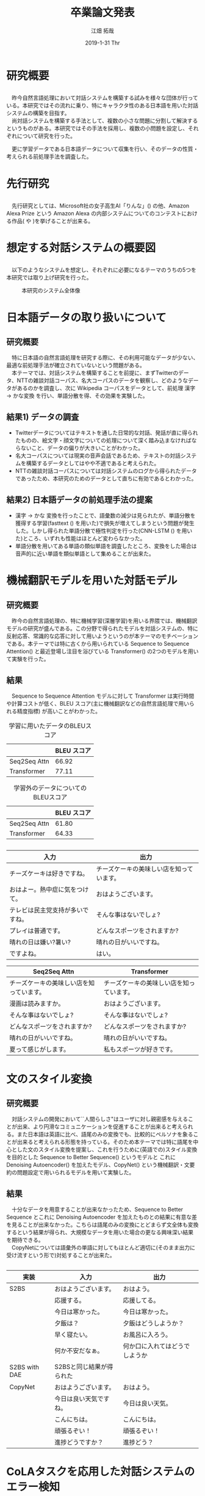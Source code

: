 
#+LATEX_CLASS_OPTIONS: [dvipdfmx]
#+TITLE: 卒業論文発表
#+AUTHOR: 江畑 拓哉
#+EMAIL: s1611350@u.tsukuba.ac.jp
#+DATE: 2019-1-31 Thr
#+DESCRIPTION:
#+KEYWORDS:
#+BEAMER_ENV: dvipdfmx
#+SUBTITLE:
#+OPTIONS: ':nil *:t -:t ::t <:t \n:t ^:t arch:headline author:t
#+OPTIONS: broken-links:nil c:nil creator:nil d:(not "LOGBOOK") date:t e:t
#+OPTIONS: email:t f:t inline:t num:t p:nil pri:nil prop:nil stat:t tags:t
#+OPTIONS: tasks:t tex:t timestamp:t title:t toc:t todo:t |:t
#+SELECT_TAGS: export
#+EXCLUDE_TAGS: noexport
#+CREATOR: Emacs 25.2.2 (Org mode 9.1.14)
#+OPTIONS: H:2
#+BEAMER_FRAME_LEVEL: 2
#+LATEX_CLASS: beamer
#+BEAMER_THEME: Marburg
#+LATEX_HEADER: \usepackage{amsmath, amssymb, bm}
#+LATEX_HEADER: \usepackage[utf8]{inputenc}
#+LATEX_HEADER: \usepackage{indentfirst}
#+LATEX_HEADER: \usepackage[normalem]{ulem}
#+LATEX_HEADER: \usepackage{longtable}
#+LATEX_HEADER: \usepackage{minted}
#+LATEX_HEADER: \usepackage{wrapfig}
#+LATEX_HEADER: \usepackage{fancyvrb}
#+LATEX_HEADER: \usepackage[textfont=scriptsize, labelfont=scriptsize]{caption}
#+LATEX_HEADER: \setbeamertemplate{footline}[frame number]
#+LATEX_HEADER: \useoutertheme[left, height=0pt, width=0.2\paperwidth]{sidebar}
#+LATEX_HEADER: \usepackage[backend=biber, bibencoding=utf8, style=authoryear]{biblatex}
#+LATEX_HEADER: \addbibresource{../last-report/reference.bib}
* 研究概要
** 
   　昨今自然言語処理において対話システムを構築する試みを様々な団体が行っている。本研究ではその流れに乗り、特にキャラクタ性のある日本語を用いた対話システムの構築を目指す。
  　尚対話システムを構築する手法として、複数の小さな問題に分割して解決するというものがある。本研究ではその手法を採用し、複数の小問題を設定し、それぞれについて研究を行った。
 \begin{wrapfigure}[3]{r}[1em]{3cm}
   \centering
   \includegraphics[keepaspectratio, width=3cm]{img/minecraft.jpg}
   \caption{イメージ}
   \end{wrapfigure}
   　更に学習データである日本語データについて収集を行い、そのデータの性質・考えられる前処理手法を調査した。

* 先行研究
** 
     　先行研究としては、Microsoft社の女子高生AI「りんな」(\cite{rinna_article}) の他、Amazon Alexa Prize という Amazon Alexa の内部システムについてのコンテストにおける作品(\cite{Gunrock} や \cite{1804.10202})を挙げることが出来る。
* 想定する対話システムの概要図
** 
   　以下のようなシステムを想定し、それぞれに必要になるテーマのうちの5つを本研究では取り上げ研究を行った。
   
#+ATTR_LATEX: :width 10cm
#+CAPTION: 本研究のシステム全体像
#+NAME: fig:system-abst
[[../last-report/img/figure3.png]]
* 日本語データの取り扱いについて
** 研究概要
   　特に日本語の自然言語処理を研究する際に、その利用可能なデータが少ない、最適な前処理手法が確立されていないという問題がある。
   　本テーマでは、対話システムを構築することを前提に、まずTwitterのデータ、NTTの雑談対話コーパス、名大コーパスのデータを観察し、どのようなデータがあるのかを調査し、次に Wikipedia コーパスをデータとして、前処理 漢字 $\rightarrow$ かな変換 を行い、単語分散を得、その効果を実験した。
** 結果1) データの調査
 - Twitterデータについてはテキストを通した日常的な対話、発話が直に得られたものの、絵文字・顔文字についての処理について深く踏み込まなければならないこと、データの偏りが大きいことがわかった。
 - 名大コーパスについては現実の音声会話であるため、テキストの対話システムを構築するデータとしてはやや不適であると考えられた。
 - NTTの雑談対話コーパスについては対話システムのログから得られたデータであったため、本研究のためのデータとして直ちに有効であるとわかった。
** 結果2) 日本語データの前処理手法の提案
 - 漢字 $\rightarrow$ かな 変換を行ったことで、語彙数の減少は見られたが、単語分散を獲得する学習(fasttext (\cite{Bojanowski2017EnrichingWV}) を用いた)で損失が増えてしまうという問題が発生した。しかし得られた単語分散で極性判定を行った(CNN-LSTM (\cite{Sainath2015ConvolutionalLS}) を用いた)ところ、いずれも性能はほとんど変わらなかった。
 - 単語分散を用いてある単語の類似単語を調査したところ、変換をした場合は音声的に近い単語を類似単語として集めることが出来た。
* 文抽出を念頭においた不均衡分散・サイズの分類問題 :noexport:
** 研究概要
   　対話システムを構築する上で、任意の入力に対していくつかの特定のクラス(ex. 質問や注文)に属しているか、或いはどのクラスにも属していないのかを判定したい、という場面が出てくる。この場面を想定した場合に、一般的なクラス分類では困難であることが伺える。本テーマではこの問題に対して、まず文の類似度を学習し、次に入力文に対して各クラスのサンプルを数個用いてそれぞれの類似度を測り、その要約統計を取ることで入力がどのクラスに所属しているのかを判定する手法を提案する。
** 結果
   　BERT(Bidirectional Encoder Representations from Transformers \cite{Devlin2018BERTPO}) と呼ばれる言語モデルを文類似度を測るようにファインチューニングした。データには各クラスを設定し、それぞれに学習データを平均7文作成し、各文の組み合わせを取ったものを用いた2。ここにおける正答率 (accuracy) は 96 % 、損失 (cross-entropy) は 0.132 と良い成績を得ることが出来た。
   　しかしクラス分類を行った際に要約統計を行ったところ、同じカテゴリ(例えば天候に関するカテゴリ)に属するようなクラスの文うまく分類できなかった。原因としては組み合わせを用いてデータを作成した際に、負のサンプルを正のサンプル数と揃えるため切り落としたこと、クラス外のデータを用意できなかったことが考えられる。
** 
  　赤が正解(嫌いな食べ物を尋ねる)で、紫が予測(好きな食べ物を尋ねる)である。
\begin{wrapfigure}[10]{r}[1em]{5cm}
  \centering
  \includegraphics[keepaspectratio, width=5cm]{img/error-detect-class.PNG}
  \caption{うまくいかなかった例}
  \end{wrapfigure}

  　縦軸は要約統計(平均)を取った類似度であり、横軸ははそれぞれのクラスの id を示している。
  　このことから、キー
ワードを用いた分類も
判定材料に加えた方が
良いと考えられる。
* 機械翻訳モデルを用いた対話モデル
** 研究概要
   　昨今の自然言語処理の、特に機械学習(深層学習)を用いる界隈では、機械翻訳モデルの研究が盛んである。この分野で得られたモデルを対話システムの、特に反射応答、常識的な応答に対して用いようというのが本テーマのモチベーションである。本テーマでは特に古くから用いられている Sequence to Sequence Attention(\cite{Luong2015EffectiveAT}) と最近登場し注目を浴びている Transformer(\cite{Vaswani2017AttentionIA}) の2つのモデルを用いて実験を行った。
** 結果
   　Sequence to Sequence Attention モデルに対して Transformer は実行時間や計算コストが低く、BLEU スコア(主に機械翻訳などの自然言語処理で用いられる精度指標) が高いことがわかった。
   #+ATTR_LATEX: :environment longtable :align |c|c|
   #+CAPTION: 学習に用いたデータのBLEUスコア
  |--------------+-------------|
  |              | BLEU スコア |
  |--------------+-------------|
  | Seq2Seq Attn |       66.92 |
  | Transformer  |       77.11 |
  |--------------+-------------|
   #+ATTR_LATEX: :environment longtable :align |c|c|
   #+CAPTION: 学習外のデータについてのBLEUスコア
  |--------------+-------------|
  |              | BLEU スコア |
  |--------------+-------------|
  | Seq2Seq Attn |       61.80 |
  | Transformer  |       64.33 |
  |--------------+-------------|
** 
#+LATEX: \tiny
#+ATTR_LATEX: :caption \caption{データセットの入力と出力の例} :environment longtable :align |c|c|
|----------------------------------+------------------------------------------|
| 入力                             | 出力                                     |
|----------------------------------+------------------------------------------|
| チーズケーキは好きですね。       | チーズケーキの美味しい店を知っています。 |
| おはよー。熱中症に気をつけて。   | おはようございます。                     |
| テレビは民主党支持が多いですね。 | そんな事はないでしょ?                    |
| プレイは普通です。               | どんなスポーツをされますか?              |
| 晴れの日は嫌い?暑い?             | 晴れの日がいいですね。                   |
| ですよね。                       | はい。                                   |
|----------------------------------+------------------------------------------|

#+LATEX: \tiny
#+ATTR_LATEX: :caption \caption{Sequence to Sequence Attention と Transformer によって得られた出力} :environment longtable :align |c|c|
|------------------------------------------+------------------------------------------|
| Seq2Seq Attn                             | Transformer                              |
|------------------------------------------+------------------------------------------|
| チーズケーキの美味しい店を知っています。 | チーズケーキの美味しい店を知っています。 |
| 漫画は読みますか。                       | おはようございます。                     |
| そんな事はないでしょ?                    | そんな事はないでしょ?                    |
| どんなスポーツをされますか?              | どんなスポーツをされますか?              |
| 晴れの日がいいですね。                   | 晴れの日がいいですね。                   |
| 夏って感じがします。                     | 私もスポーツが好きです。                 |
|------------------------------------------+------------------------------------------|

* 文のスタイル変換
** 研究概要
   　対話システムの開発において``人間らしさ"はユーザに対し親密感を与えることが出来、より円滑なコミュニケーションを促進することが出来ると考えられる。また日本語は英語に比べ、語尾のみの変換でも、比較的にペルソナを象ることが出来ると考えられる形態を持っている。そのため本テーマでは特に語尾を中心とした文のスタイル変換を提案し、これを行うために(英語での)スタイル変換を目的とした Sequence to Better Sequence(\cite{s2bs}) というモデルと これに Denoising Autoencoder(\cite{dae}) を加えたモデル、CopyNet(\cite{Gu2016IncorporatingCM}) という機械翻訳・文要約の問題設定で用いられるモデルを用いて実験した。
** 結果
   　十分なデータを用意することが出来なかったため、Sequence to Better Sequence とこれに Denoising Autoencoder を加えたものとの結果に有意な差を見ることが出来なかった。こちらは語尾のみの変換にとどまらず文全体も変換するという結果が得られ、大規模なデータを用いた場合の更なる興味深い結果を期待できる。
   　CopyNetについては語彙外の単語に対してもほとんど適切に(そのまま出力に受け流すという形で)対処することが出来た。
** 
   #+LATEX: \tiny
   #+ATTR_LATEX: :caption \caption{文スタイル変換の実験結果} :environment longtable :align |c|c|c|
|---------------+--------------------------+--------------------------------|
| 実装          | 入力                     | 出力                           |
|---------------+--------------------------+--------------------------------|
| S2BS          | おはようございます。     | おはよう。                     |
|               | 応援する。               | 応援してる。                   |
|               | 今日は寒かった。         | 今日は寒かった。               |
|               | 夕飯は？                 | 夕飯はどうしようか？           |
|               | 早く寝たい。             | お風呂に入ろう。               |
|               | 何か不安だなぁ。         | 何か口に入れてはどうでしようか |
|---------------+--------------------------+--------------------------------|
| S2BS with DAE | S2BSと同じ結果が得られた |                                |
|---------------+--------------------------+--------------------------------|
| CopyNet       | おはようございます。     | おはよう。                     |
|               | 今日は良い天気ですね。   | 今日は良い天気。               |
|               | こんにちは。             | こんにちは。                   |
|               | 頑張るぞい！             | 頑張るぞい！                   |
|               | 進捗どうですか？         | 進捗どう？                     |
|---------------+--------------------------+--------------------------------|
   
* CoLAタスクを応用した対話システムのエラー検知
** 研究概要
   　深層学習をはじめとした機械学習を用いた文生成においてはその精度が不安要素として挙げられる。本テーマでは特に機械学習モデルから生成されてしまった不自然な文を特定することを扱い、その後の何らかのエラー処理(例えばその生成文に代わって``よくわかりません''とするなど)に繋げる足がかりとする。
** 結果
   　BERT と呼ばれる言語モデルを自然な文と自然でない文の2値分類するようにファインチューニングした。データには 機械翻訳モデルを用いた対話モデル で得られた出力を手動でラベリングしたものを用いた。結果としては正答率 (accuracy) が 61 % 損失が(cross-entropy) 0.712082 であったが、自然な文と自然でない文を2値分類する問題の中では優秀な精度を得られた。但し難しい学習であったためか、学習がやや不安定になっていることが確認された。
** 
   #+CAPTION: 対話システムのエラー検知の実験結果 における epoch と 精度の変化 
   #+NAME: fig:112
   #+ATTR_LATEX: :width 7cm
   [[../last-report/img/cola.PNG]]
* 結論
** 
  　必要な要素それぞれにを大まかに総括すれば、用意できたデータ数を考慮すれば、十分な結果であったと考えられる。しかしこれが大規模なデータに対してどのような結果になるのかは未知数であるし、そもそも第規模なデータを確保できるかも不明である。その点から本研究では取り扱わなかったルールベースのような技術も取り込む必要があると考えられる。
  　また本研究では扱わなかった分野の研究や、各テーマで考察された新たな問題に対しても研究する必要がある。
* 

#+LATEX: \printbibliography

